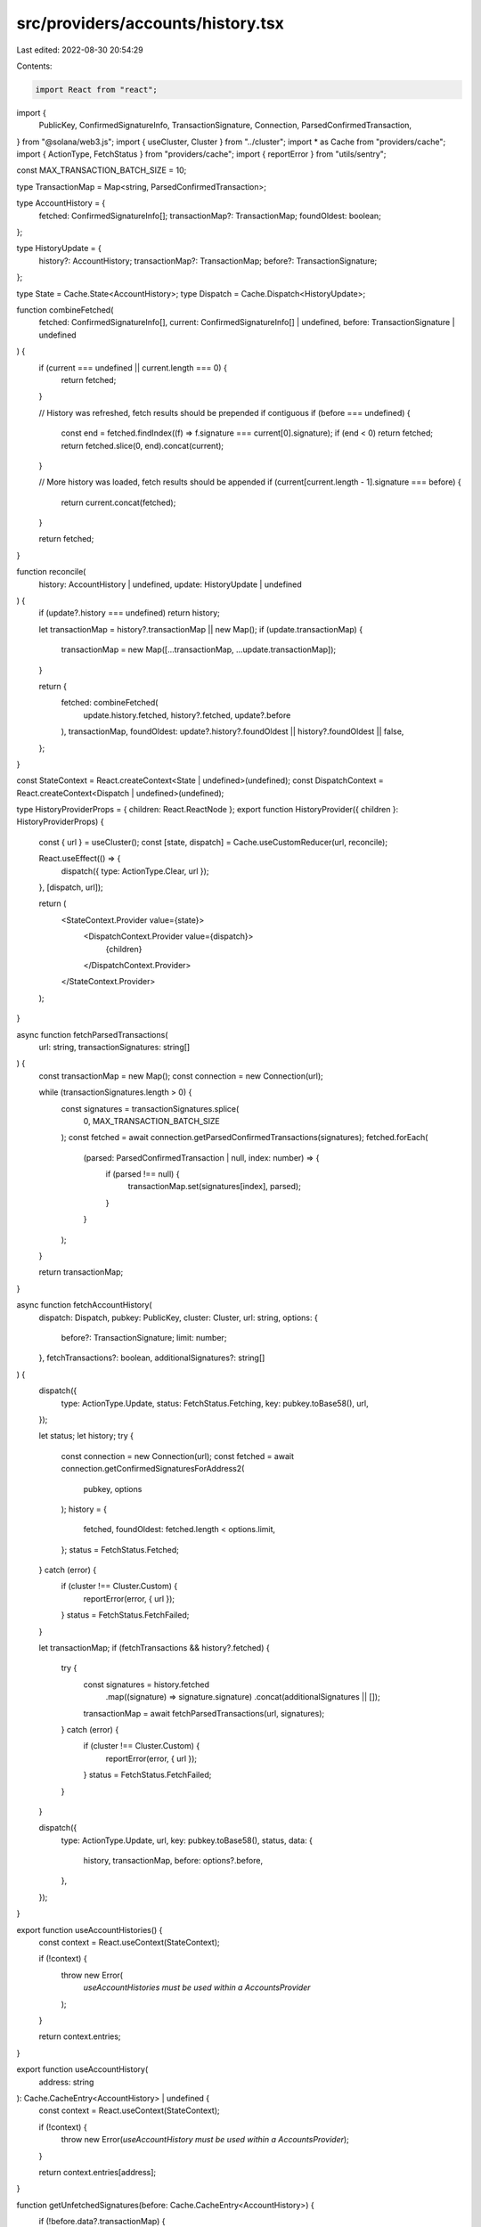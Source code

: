 src/providers/accounts/history.tsx
==================================

Last edited: 2022-08-30 20:54:29

Contents:

.. code-block:: tsx

    import React from "react";
import {
  PublicKey,
  ConfirmedSignatureInfo,
  TransactionSignature,
  Connection,
  ParsedConfirmedTransaction,
} from "@solana/web3.js";
import { useCluster, Cluster } from "../cluster";
import * as Cache from "providers/cache";
import { ActionType, FetchStatus } from "providers/cache";
import { reportError } from "utils/sentry";

const MAX_TRANSACTION_BATCH_SIZE = 10;

type TransactionMap = Map<string, ParsedConfirmedTransaction>;

type AccountHistory = {
  fetched: ConfirmedSignatureInfo[];
  transactionMap?: TransactionMap;
  foundOldest: boolean;
};

type HistoryUpdate = {
  history?: AccountHistory;
  transactionMap?: TransactionMap;
  before?: TransactionSignature;
};

type State = Cache.State<AccountHistory>;
type Dispatch = Cache.Dispatch<HistoryUpdate>;

function combineFetched(
  fetched: ConfirmedSignatureInfo[],
  current: ConfirmedSignatureInfo[] | undefined,
  before: TransactionSignature | undefined
) {
  if (current === undefined || current.length === 0) {
    return fetched;
  }

  // History was refreshed, fetch results should be prepended if contiguous
  if (before === undefined) {
    const end = fetched.findIndex((f) => f.signature === current[0].signature);
    if (end < 0) return fetched;
    return fetched.slice(0, end).concat(current);
  }

  // More history was loaded, fetch results should be appended
  if (current[current.length - 1].signature === before) {
    return current.concat(fetched);
  }

  return fetched;
}

function reconcile(
  history: AccountHistory | undefined,
  update: HistoryUpdate | undefined
) {
  if (update?.history === undefined) return history;

  let transactionMap = history?.transactionMap || new Map();
  if (update.transactionMap) {
    transactionMap = new Map([...transactionMap, ...update.transactionMap]);
  }

  return {
    fetched: combineFetched(
      update.history.fetched,
      history?.fetched,
      update?.before
    ),
    transactionMap,
    foundOldest: update?.history?.foundOldest || history?.foundOldest || false,
  };
}

const StateContext = React.createContext<State | undefined>(undefined);
const DispatchContext = React.createContext<Dispatch | undefined>(undefined);

type HistoryProviderProps = { children: React.ReactNode };
export function HistoryProvider({ children }: HistoryProviderProps) {
  const { url } = useCluster();
  const [state, dispatch] = Cache.useCustomReducer(url, reconcile);

  React.useEffect(() => {
    dispatch({ type: ActionType.Clear, url });
  }, [dispatch, url]);

  return (
    <StateContext.Provider value={state}>
      <DispatchContext.Provider value={dispatch}>
        {children}
      </DispatchContext.Provider>
    </StateContext.Provider>
  );
}

async function fetchParsedTransactions(
  url: string,
  transactionSignatures: string[]
) {
  const transactionMap = new Map();
  const connection = new Connection(url);

  while (transactionSignatures.length > 0) {
    const signatures = transactionSignatures.splice(
      0,
      MAX_TRANSACTION_BATCH_SIZE
    );
    const fetched = await connection.getParsedConfirmedTransactions(signatures);
    fetched.forEach(
      (parsed: ParsedConfirmedTransaction | null, index: number) => {
        if (parsed !== null) {
          transactionMap.set(signatures[index], parsed);
        }
      }
    );
  }

  return transactionMap;
}

async function fetchAccountHistory(
  dispatch: Dispatch,
  pubkey: PublicKey,
  cluster: Cluster,
  url: string,
  options: {
    before?: TransactionSignature;
    limit: number;
  },
  fetchTransactions?: boolean,
  additionalSignatures?: string[]
) {
  dispatch({
    type: ActionType.Update,
    status: FetchStatus.Fetching,
    key: pubkey.toBase58(),
    url,
  });

  let status;
  let history;
  try {
    const connection = new Connection(url);
    const fetched = await connection.getConfirmedSignaturesForAddress2(
      pubkey,
      options
    );
    history = {
      fetched,
      foundOldest: fetched.length < options.limit,
    };
    status = FetchStatus.Fetched;
  } catch (error) {
    if (cluster !== Cluster.Custom) {
      reportError(error, { url });
    }
    status = FetchStatus.FetchFailed;
  }

  let transactionMap;
  if (fetchTransactions && history?.fetched) {
    try {
      const signatures = history.fetched
        .map((signature) => signature.signature)
        .concat(additionalSignatures || []);
      transactionMap = await fetchParsedTransactions(url, signatures);
    } catch (error) {
      if (cluster !== Cluster.Custom) {
        reportError(error, { url });
      }
      status = FetchStatus.FetchFailed;
    }
  }

  dispatch({
    type: ActionType.Update,
    url,
    key: pubkey.toBase58(),
    status,
    data: {
      history,
      transactionMap,
      before: options?.before,
    },
  });
}

export function useAccountHistories() {
  const context = React.useContext(StateContext);

  if (!context) {
    throw new Error(
      `useAccountHistories must be used within a AccountsProvider`
    );
  }

  return context.entries;
}

export function useAccountHistory(
  address: string
): Cache.CacheEntry<AccountHistory> | undefined {
  const context = React.useContext(StateContext);

  if (!context) {
    throw new Error(`useAccountHistory must be used within a AccountsProvider`);
  }

  return context.entries[address];
}

function getUnfetchedSignatures(before: Cache.CacheEntry<AccountHistory>) {
  if (!before.data?.transactionMap) {
    return [];
  }

  const existingMap = before.data.transactionMap;
  const allSignatures = before.data.fetched.map(
    (signatureInfo) => signatureInfo.signature
  );
  return allSignatures.filter((signature) => !existingMap.has(signature));
}

export function useFetchAccountHistory() {
  const { cluster, url } = useCluster();
  const state = React.useContext(StateContext);
  const dispatch = React.useContext(DispatchContext);
  if (!state || !dispatch) {
    throw new Error(
      `useFetchAccountHistory must be used within a AccountsProvider`
    );
  }

  return React.useCallback(
    (pubkey: PublicKey, fetchTransactions?: boolean, refresh?: boolean) => {
      const before = state.entries[pubkey.toBase58()];
      if (!refresh && before?.data?.fetched && before.data.fetched.length > 0) {
        if (before.data.foundOldest) return;

        let additionalSignatures: string[] = [];
        if (fetchTransactions) {
          additionalSignatures = getUnfetchedSignatures(before);
        }

        const oldest =
          before.data.fetched[before.data.fetched.length - 1].signature;
        fetchAccountHistory(
          dispatch,
          pubkey,
          cluster,
          url,
          {
            before: oldest,
            limit: 25,
          },
          fetchTransactions,
          additionalSignatures
        );
      } else {
        fetchAccountHistory(
          dispatch,
          pubkey,
          cluster,
          url,
          { limit: 25 },
          fetchTransactions
        );
      }
    },
    [state, dispatch, cluster, url]
  );
}


